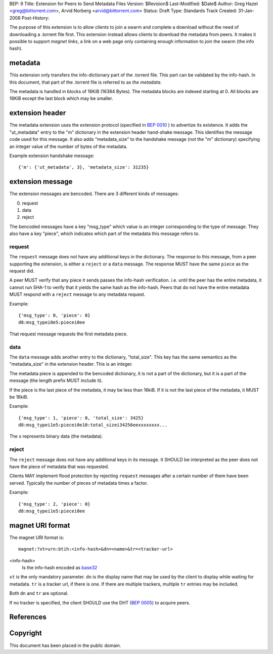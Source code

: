 BEP: 9
Title: Extension for Peers to Send Metadata Files
Version: $Revision$
Last-Modified: $Date$
Author:  Greg Hazel <greg@bittorrent.com>, Arvid Norberg <arvid@bittorrent.com>
Status:  Draft
Type:    Standards Track
Created: 31-Jan-2008
Post-History:

The purpose of this extension is to allow clients to join a swarm and
complete a download without the need of downloading a .torrent file
first. This extension instead allows clients to download the metadata
from peers. It makes it possible to support *magnet links*, a link
on a web page only containing enough information to join the swarm
(the info hash).

metadata
========

This extension only transfers the info-dictionary part of the .torrent
file. This part can be validated by the info-hash. In this document, that
part of the .torrent file is referred to as *the metadata*.

The metadata is handled in blocks of 16KiB (16384 Bytes). The metadata blocks
are indexed starting at 0. All blocks are 16KiB except the last block which may
be smaller.

extension header
================

The metadata extension uses the extension protocol (specified in `BEP 0010`_
) to advertize its existence. It adds the "ut_metadata" entry to the "m"
dictionary in the extension header hand-shake message. This identifies the
message code used for this message. It also adds "metadata_size" to the
handshake message (not the "m" dictionary) specifying an integer value of the
number of bytes of the metadata.

Example extension handshake message::

{'m': {'ut_metadata', 3}, 'metadata_size': 31235}


extension message
=================

The extension messages are bencoded. There are 3 different kinds of messages:

0. request
1. data
2. reject

The bencoded messages have a key "msg_type" which value is an integer
corresponding to the type of message. They also have a key "piece", which
indicates which part of the metadata this message refers to.

request
-------

The ``request`` message does not have any additional keys in the dictionary.
The response to this message, from a peer supporting the extension, is either
a ``reject`` or a ``data`` message. The response MUST have the same ``piece``
as the request did.

A peer MUST verify that any piece it sends passes the info-hash verification.
i.e. until the peer has the entire metadata, it cannot run SHA-1 to verify that
it yields the same hash as the info-hash. Peers that do not have the entire
metadata MUST respond with a ``reject`` message to any metadata request.

Example::

	{'msg_type': 0, 'piece': 0}
	d8:msg_typei0e5:piecei0ee

That request message requests the first metadata piece.

data
----

The ``data`` message adds another entry to the dictionary, "total_size". This
key has the same semantics as the "metadata_size" in the extension header. This
is an integer.

The metadata piece is appended to the bencoded dictionary, it is not a part of
the dictionary, but it is a part of the message (the length prefix MUST include it).

If the piece is the last piece of the metadata, it may be less than 16kiB. If it
is not the last piece of the metadata, it MUST be 16kiB.

Example::

	{'msg_type': 1, 'piece': 0, 'total_size': 3425}
	d8:msg_typei1e5:piecei0e10:total_sizei34256eexxxxxxxx...

The ``x`` represents binary data (the metadata).

reject
------

The ``reject`` message does not have any additional keys in its message.
It SHOULD be interpreted as the peer does not have the piece of metadata
that was requested.

Clients MAY implement flood protection by rejecting ``request`` messages
after a certain number of them have been served. Typically the number of
pieces of metadata times a factor.

Example::

	{'msg_type': 2, 'piece': 0}
	d8:msg_typei1e5:piecei0ee

magnet URI format
=================

The magnet URI format is::

	magnet:?xt=urn:btih:<info-hash>&dn=<name>&tr=<tracker-url>

<info-hash>
	Is the info-hash encoded as `base32`_

``xt`` is the only mandatory parameter. ``dn`` is the display name that may be
used by the client to display while waiting for metadata. ``tr`` is a tracker
url, if there is one. If there are multiple trackers, multiple ``tr`` entries
may be included.

Both ``dn`` and ``tr`` are optional.

If no tracker is specified, the client SHOULD use the DHT (`BEP 0005`_) to acquire peers.

References
==========

.. _`base32`: http://www.ietf.org/rfc/rfc3548.txt
.. _`BEP 0010`: http://www.bittorrent.org/beps/bep_0010.html
.. _`BEP 0005`: http://www.bittorrent.org/beps/bep_0005.html


Copyright
=========

This document has been placed in the public domain.


..
   Local Variables:
   mode: indented-text
   indent-tabs-mode: nil
   sentence-end-double-space: t
   fill-column: 70
   coding: utf-8
   End:

